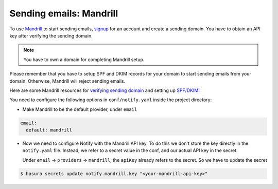 Sending emails: Mandrill
=========================

To use `Mandrill <https://www.mandrill.com/>`_ to start sending emails, `signup <https://www.mandrill.com/signup>`_
for an account and create a sending domain. You have to obtain an API key after verifying the sending domain.

.. note::
  You have to own a domain for completing Mandrill setup.

Please remember that you have to setup SPF and DKIM records for your domain to
start sending emails from your domain. Otherwise, Mandrill will reject sending
emails.

Here are some Mandrill resources for `verifying sending domain
<https://mandrill.zendesk.com/hc/en-us/articles/205582387-How-to-Set-up-Sending-Domains>`_
and setting up `SPF/DKIM:
<https://mandrill.zendesk.com/hc/en-us/articles/205582267>`_

You need to configure the following options in ``conf/notify.yaml`` inside the
project directory:

* Make Mandrill to be the default provider, under ``email``

.. code-block:: yaml

  email:
    default: mandrill

* Now we need to configure Notify with the Mandrill API key. To do this we
  don't store the key directly in the ``notify.yaml`` file. Instead, we refer
  to a secret value in the conf, and our actual API key in the secret.

  Under ``email`` -> ``providers`` -> ``mandrill``, the ``apiKey`` already
  refers to the secret. So we have to update the secret

.. code-block:: shell

  $ hasura secrets update notify.mandrill.key "<your-mandrill-api-key>"
